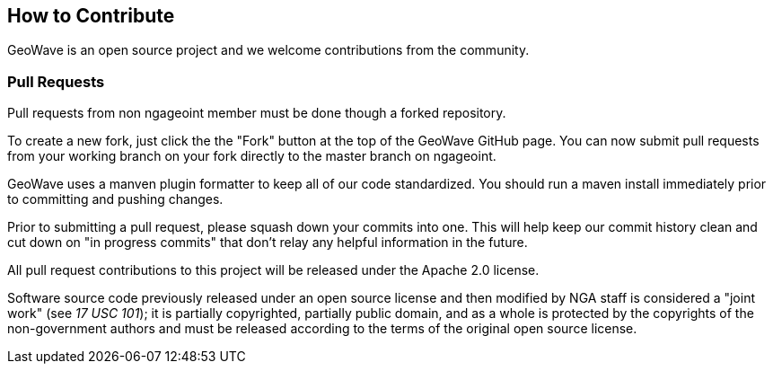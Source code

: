 [[contributions]]
<<<
== How to Contribute

GeoWave is an open source project and we welcome contributions from the community.

=== Pull Requests

Pull requests from non ngageoint member must be done though a forked repository.

To create a new fork, just click the the "Fork" button at the top of the GeoWave GitHub page. You can now submit
pull requests from your working branch on your fork directly to the master branch on ngageoint.

GeoWave uses a manven plugin formatter to keep all of our code standardized. You should run a maven install 
immediately prior to committing and pushing changes. 

Prior to submitting a pull request, please squash down your commits into one. This will help keep our commit history clean 
and cut down on "in progress commits" that don't relay any helpful information in the future.  

All pull request contributions to this project will be released under the Apache 2.0 license.

Software source code previously released under an open source license and then modified by NGA staff is considered a
"joint work" (see __17 USC 101__); it is partially copyrighted, partially public domain, and as a whole is protected by
the copyrights of the non-government authors and must be released according to the terms of the original open source license.
